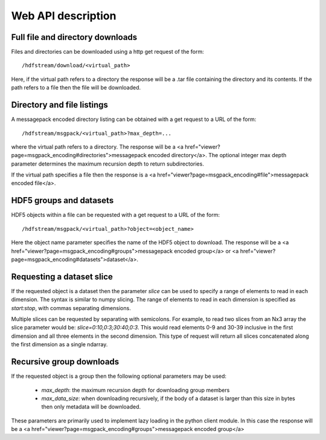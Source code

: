 Web API description
===================

Full file and directory downloads
---------------------------------

Files and directories can be downloaded using a http get request of the form::

  /hdfstream/download/<virtual_path>

Here, if the virtual path refers to a directory the response will be a .tar
file containing the directory and its contents. If the path refers to a file
then the file will be downloaded.

Directory and file listings
---------------------------

A messagepack encoded directory listing can be obtained with a get request
to a URL of the form::

  /hdfstream/msgpack/<virtual_path>?max_depth=...

where the virtual path refers to a directory. The response will be a
<a href="viewer?page=msgpack_encoding#directories">messagepack encoded directory</a>.
The optional integer max depth parameter determines the maximum recursion
depth to return subdirectories.

If the virtual path specifies a file then the response is a
<a href="viewer?page=msgpack_encoding#file">messagepack encoded file</a>.

HDF5 groups and datasets
------------------------

HDF5 objects within a file can be requested with a get request to a URL of the form::

  /hdfstream/msgpack/<virtual_path>?object=<object_name>

Here the object name parameter specifies the name of the HDF5 object to download.
The response will be a <a href="viewer?page=msgpack_encoding#groups">messagepack encoded
group</a> or <a href="viewer?page=msgpack_encoding#datasets">dataset</a>.

Requesting a dataset slice
--------------------------

If the requested object is a dataset then the parameter `slice`
can be used to specify a range of elements to read in each dimension. The
syntax is similar to numpy slicing. The range of elements to read in each
dimension is specified as `start:stop`, with commas separating dimensions.

Multiple slices can be requested by separating with semicolons. For example,
to read two slices from an Nx3 array the slice parameter would be:
`slice=0:10,0:3;30:40,0:3`. This would read elements 0-9 and 30-39 inclusive
in the first dimension and all three elements in the second dimension. This
type of request will return all slices concatenated along the first dimension
as a single ndarray.

Recursive group downloads
-------------------------

If the requested object is a group then the following optional parameters may be used:

  * `max_depth`: the maximum recursion depth for downloading group members
  * `max_data_size`: when downloading recursively, if the body of a dataset is larger than this size in bytes then only metadata will be downloaded.

These parameters are primarily used to implement lazy loading in the python
client module. In this case the response will be a <a href="viewer?page=msgpack_encoding#groups">messagepack encoded group</a>
